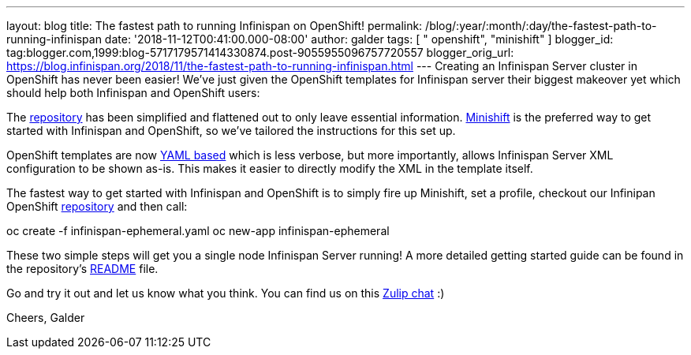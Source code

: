 ---
layout: blog
title: The fastest path to running Infinispan on OpenShift!
permalink: /blog/:year/:month/:day/the-fastest-path-to-running-infinispan
date: '2018-11-12T00:41:00.000-08:00'
author: galder
tags: [ " openshift", "minishift" ]
blogger_id: tag:blogger.com,1999:blog-5717179571414330874.post-9055955096757720557
blogger_orig_url: https://blog.infinispan.org/2018/11/the-fastest-path-to-running-infinispan.html
---
Creating an Infinispan Server cluster in OpenShift has never been
easier! We've just given the OpenShift templates for Infinispan server
their biggest makeover yet which should help both Infinispan and
OpenShift users:

The
https://github.com/infinispan/infinispan-openshift-templates[repository]
has been simplified and flattened out to only leave essential
information. https://www.okd.io/minishift/[Minishift] is the preferred
way to get started with Infinispan and OpenShift, so we've tailored the
instructions for this set up.

OpenShift templates are now
https://github.com/infinispan/infinispan-openshift-templates/blob/master/infinispan-ephemeral.yaml[YAML
based] which is less verbose, but more importantly, allows Infinispan
Server XML configuration to be shown as-is. This makes it easier to
directly modify the XML in the template itself.

The fastest way to get started with Infinispan and OpenShift is to
simply fire up Minishift, set a profile, checkout our Infinipan
OpenShift
https://github.com/infinispan/infinispan-openshift-templates[repository]
and then call:

oc create -f infinispan-ephemeral.yaml
oc new-app infinispan-ephemeral

These two simple steps will get you a single node Infinispan Server
running! A more detailed getting started guide can be found in the
repository's
https://github.com/infinispan/infinispan-openshift-templates/blob/master/README.asciidoc[README]
file.

Go and try it out and let us know what you think. You can find us on
this https://infinispan.zulipchat.com/[Zulip chat] :)

Cheers,
Galder
